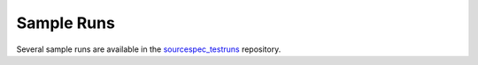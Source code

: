 .. _sample_runs:

###########
Sample Runs
###########

Several sample runs are available in the
`sourcespec_testruns <https://github.com/SeismicSource/sourcespec_testruns>`__
repository.